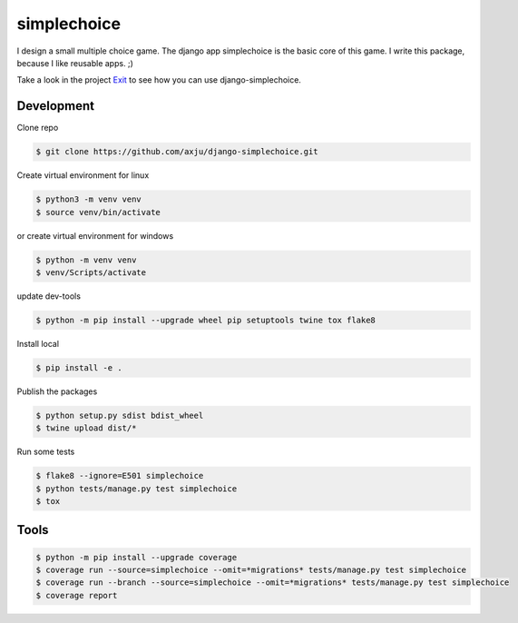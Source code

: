 ============
simplechoice
============
I design a small multiple choice game. The django app simplechoice is the basic
core of this game. I write this package, because I like reusable apps. ;)

Take a look in the project Exit_ to see how you can use django-simplechoice.

.. _Exit: https://github.com/axju/exit

Development
-----------
Clone repo

.. code-block:: shell

  $ git clone https://github.com/axju/django-simplechoice.git

Create virtual environment for linux

.. code-block:: shell

  $ python3 -m venv venv
  $ source venv/bin/activate

or create virtual environment for windows

.. code-block:: shell

  $ python -m venv venv
  $ venv/Scripts/activate

update dev-tools

.. code-block:: shell

  $ python -m pip install --upgrade wheel pip setuptools twine tox flake8

Install local

.. code-block:: shell

  $ pip install -e .

Publish the packages

.. code-block:: shell

  $ python setup.py sdist bdist_wheel
  $ twine upload dist/*

Run some tests

.. code-block:: shell

  $ flake8 --ignore=E501 simplechoice
  $ python tests/manage.py test simplechoice
  $ tox

Tools
-----
.. code-block:: shell

  $ python -m pip install --upgrade coverage
  $ coverage run --source=simplechoice --omit=*migrations* tests/manage.py test simplechoice
  $ coverage run --branch --source=simplechoice --omit=*migrations* tests/manage.py test simplechoice
  $ coverage report
